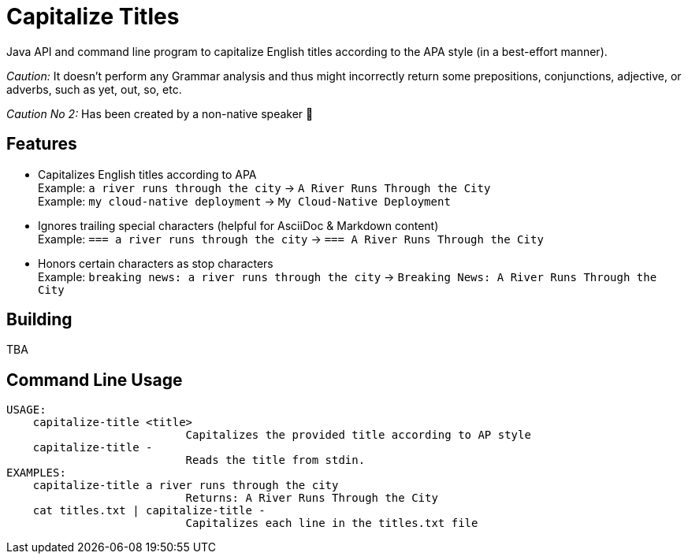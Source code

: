 = Capitalize Titles

Java API and command line program to capitalize English titles according to the APA style (in a best-effort manner).

_Caution:_ It doesn't perform any Grammar analysis and thus might incorrectly return some prepositions, conjunctions, adjective, or adverbs, such as yet, out, so, etc.

_Caution No 2:_ Has been created by a non-native speaker 🙂


== Features

- Capitalizes English titles according to APA + 
  Example: `a river runs through the city` -> `A River Runs Through the City` + 
  Example: `my cloud-native deployment` -> `My Cloud-Native Deployment`
- Ignores trailing special characters (helpful for AsciiDoc & Markdown content) + 
  Example: `=== a river runs through the city` -> `=== A River Runs Through the City`
- Honors certain characters as stop characters + 
  Example: `breaking news: a river runs through the city` -> `Breaking News: A River Runs Through the City`


== Building

TBA


== Command Line Usage

----
USAGE:
    capitalize-title <title>
                           Capitalizes the provided title according to AP style
    capitalize-title -
                           Reads the title from stdin.
EXAMPLES:
    capitalize-title a river runs through the city
                           Returns: A River Runs Through the City
    cat titles.txt | capitalize-title -
                           Capitalizes each line in the titles.txt file
----
